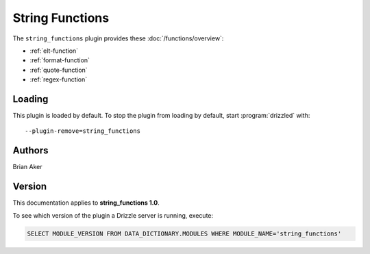 String Functions
================

The ``string_functions`` plugin provides these :doc:`/functions/overview`:

* :ref:`elt-function`

* :ref:`format-function`

* :ref:`quote-function`

* :ref:`regex-function`

.. _string_functions_loading:

Loading
-------

This plugin is loaded by default.  To stop the plugin from loading by
default, start :program:`drizzled` with::

   --plugin-remove=string_functions

.. seealso:: :doc:`/options` for more information about adding and removing plugins.

.. _string_functions_authors:

Authors
-------

Brian Aker

.. _string_functions_version:

Version
-------

This documentation applies to **string_functions 1.0**.

To see which version of the plugin a Drizzle server is running, execute:

.. code-block:: mysql

   SELECT MODULE_VERSION FROM DATA_DICTIONARY.MODULES WHERE MODULE_NAME='string_functions'

